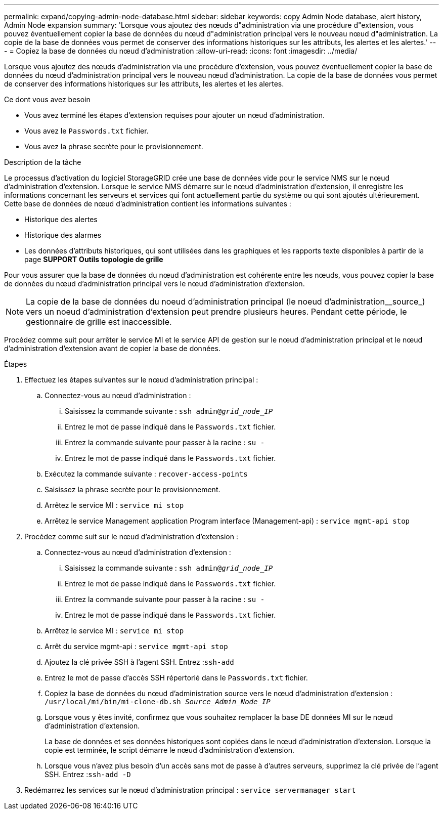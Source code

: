 ---
permalink: expand/copying-admin-node-database.html 
sidebar: sidebar 
keywords: copy Admin Node database, alert history, Admin Node expansion 
summary: 'Lorsque vous ajoutez des nœuds d"administration via une procédure d"extension, vous pouvez éventuellement copier la base de données du nœud d"administration principal vers le nouveau nœud d"administration. La copie de la base de données vous permet de conserver des informations historiques sur les attributs, les alertes et les alertes.' 
---
= Copiez la base de données du nœud d'administration
:allow-uri-read: 
:icons: font
:imagesdir: ../media/


[role="lead"]
Lorsque vous ajoutez des nœuds d'administration via une procédure d'extension, vous pouvez éventuellement copier la base de données du nœud d'administration principal vers le nouveau nœud d'administration. La copie de la base de données vous permet de conserver des informations historiques sur les attributs, les alertes et les alertes.

.Ce dont vous avez besoin
* Vous avez terminé les étapes d'extension requises pour ajouter un nœud d'administration.
* Vous avez le `Passwords.txt` fichier.
* Vous avez la phrase secrète pour le provisionnement.


.Description de la tâche
Le processus d'activation du logiciel StorageGRID crée une base de données vide pour le service NMS sur le nœud d'administration d'extension. Lorsque le service NMS démarre sur le nœud d'administration d'extension, il enregistre les informations concernant les serveurs et services qui font actuellement partie du système ou qui sont ajoutés ultérieurement. Cette base de données de nœud d'administration contient les informations suivantes :

* Historique des alertes
* Historique des alarmes
* Les données d'attributs historiques, qui sont utilisées dans les graphiques et les rapports texte disponibles à partir de la page *SUPPORT* *Outils* *topologie de grille*


Pour vous assurer que la base de données du nœud d'administration est cohérente entre les nœuds, vous pouvez copier la base de données du nœud d'administration principal vers le nœud d'administration d'extension.


NOTE: La copie de la base de données du noeud d'administration principal (le noeud d'administration__source_) vers un noeud d'administration d'extension peut prendre plusieurs heures. Pendant cette période, le gestionnaire de grille est inaccessible.

Procédez comme suit pour arrêter le service MI et le service API de gestion sur le nœud d'administration principal et le nœud d'administration d'extension avant de copier la base de données.

.Étapes
. Effectuez les étapes suivantes sur le nœud d'administration principal :
+
.. Connectez-vous au nœud d'administration :
+
... Saisissez la commande suivante : `ssh admin@_grid_node_IP_`
... Entrez le mot de passe indiqué dans le `Passwords.txt` fichier.
... Entrez la commande suivante pour passer à la racine : `su -`
... Entrez le mot de passe indiqué dans le `Passwords.txt` fichier.


.. Exécutez la commande suivante : `recover-access-points`
.. Saisissez la phrase secrète pour le provisionnement.
.. Arrêtez le service MI : `service mi stop`
.. Arrêtez le service Management application Program interface (Management-api) : `service mgmt-api stop`


. Procédez comme suit sur le nœud d'administration d'extension :
+
.. Connectez-vous au nœud d'administration d'extension :
+
... Saisissez la commande suivante : `ssh admin@_grid_node_IP_`
... Entrez le mot de passe indiqué dans le `Passwords.txt` fichier.
... Entrez la commande suivante pour passer à la racine : `su -`
... Entrez le mot de passe indiqué dans le `Passwords.txt` fichier.


.. Arrêtez le service MI : `service mi stop`
.. Arrêt du service mgmt-api : `service mgmt-api stop`
.. Ajoutez la clé privée SSH à l'agent SSH. Entrez :``ssh-add``
.. Entrez le mot de passe d'accès SSH répertorié dans le `Passwords.txt` fichier.
.. Copiez la base de données du nœud d'administration source vers le nœud d'administration d'extension : `/usr/local/mi/bin/mi-clone-db.sh _Source_Admin_Node_IP_`
.. Lorsque vous y êtes invité, confirmez que vous souhaitez remplacer la base DE données MI sur le nœud d'administration d'extension.
+
La base de données et ses données historiques sont copiées dans le nœud d'administration d'extension. Lorsque la copie est terminée, le script démarre le nœud d'administration d'extension.

.. Lorsque vous n'avez plus besoin d'un accès sans mot de passe à d'autres serveurs, supprimez la clé privée de l'agent SSH. Entrez :``ssh-add -D``


. Redémarrez les services sur le nœud d'administration principal : `service servermanager start`

